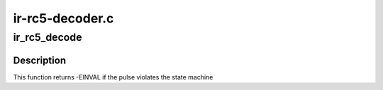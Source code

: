 .. -*- coding: utf-8; mode: rst -*-

================
ir-rc5-decoder.c
================



.. _xref_ir_rc5_decode:

ir_rc5_decode
=============

.. c:function:: int ir_rc5_decode (struct rc_dev * dev, struct ir_raw_event ev)

    Decode one RC-5 pulse or space

    :param struct rc_dev * dev:
        the struct rc_dev descriptor of the device

    :param struct ir_raw_event ev:
        the struct ir_raw_event descriptor of the pulse/space



Description
-----------

This function returns -EINVAL if the pulse violates the state machine


